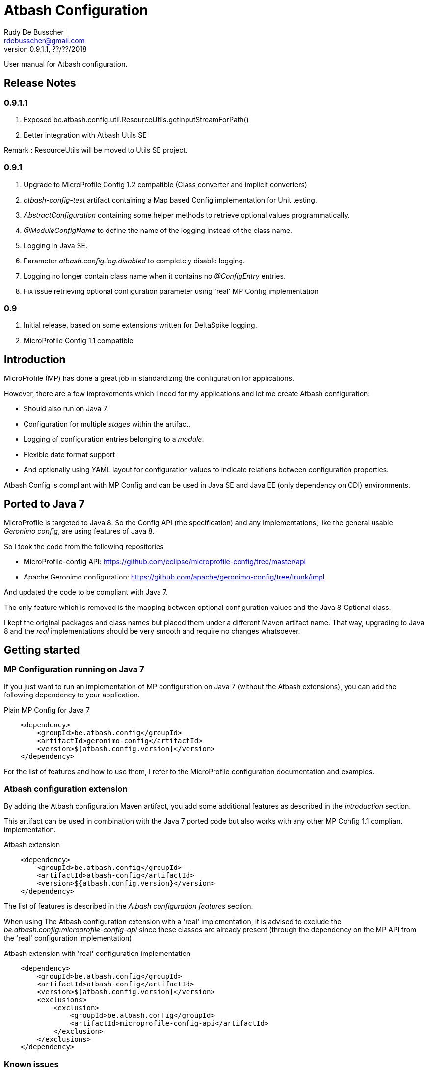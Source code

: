 = Atbash Configuration
Rudy De Busscher <rdebusscher@gmail.com>
v0.9.1.1, ??/??/2018
:example-caption!:
ifndef::imagesdir[:imagesdir: images]
ifndef::sourcedir[:sourcedir: ../../main/java]

User manual for Atbash configuration.

== Release Notes

=== 0.9.1.1

. Exposed be.atbash.config.util.ResourceUtils.getInputStreamForPath()
. Better integration with Atbash Utils SE

Remark : ResourceUtils will be moved to Utils SE project.

=== 0.9.1

. Upgrade to MicroProfile Config 1.2 compatible (Class converter and implicit converters)
. _atbash-config-test_ artifact containing a Map based Config implementation for Unit testing.
. _AbstractConfiguration_ containing some helper methods to retrieve optional values programmatically.
. _@ModuleConfigName_ to define the name of the logging instead of the class name.
. Logging in Java SE.
. Parameter _atbash.config.log.disabled_ to completely disable logging.
. Logging no longer contain class name when it contains no _@ConfigEntry_ entries.
. Fix issue retrieving optional configuration parameter using 'real' MP Config implementation

=== 0.9

. Initial release, based on some extensions written for DeltaSpike logging.
. MicroProfile Config 1.1 compatible

== Introduction

MicroProfile (MP) has done a great job in standardizing the configuration for applications.

However, there are a few improvements which I need for my applications and let me create Atbash configuration:

- Should also run on Java 7.
- Configuration for multiple _stages_ within the artifact.
- Logging of configuration entries belonging to a _module_.
- Flexible date format support
- And optionally using YAML layout for configuration values to indicate relations between configuration properties.

Atbash Config is compliant with MP Config and can be used in Java SE and Java EE (only dependency on CDI) environments.

== Ported to Java 7

MicroProfile is targeted to Java 8. So the Config API (the specification) and any implementations, like the general usable _Geronimo config_, are using features of Java 8.

So I took the code from the following repositories

- MicroProfile-config API: https://github.com/eclipse/microprofile-config/tree/master/api
- Apache Geronimo configuration: https://github.com/apache/geronimo-config/tree/trunk/impl

And updated the code to be compliant with Java 7.

The only feature which is removed is the mapping between optional configuration values and the Java 8 Optional class.

I kept the original packages and class names but placed them under a different Maven artifact name. That way, upgrading to Java 8 and the _real_ implementations should be very smooth and require no changes whatsoever.

== Getting started

=== MP Configuration running on Java 7

If you just want to run an implementation of MP configuration on Java 7 (without the Atbash extensions), you can add the following dependency to your application.

[source,xml]
.Plain MP Config for Java 7
----
    <dependency>
        <groupId>be.atbash.config</groupId>
        <artifactId>geronimo-config</artifactId>
        <version>${atbash.config.version}</version>
    </dependency>
----

For the list of features and how to use them, I refer to the MicroProfile configuration documentation and examples.

=== Atbash configuration extension

By adding the Atbash configuration Maven artifact, you add some additional features as described in the _introduction_ section.

This artifact can be used in combination with the Java 7 ported code but also works with any other MP Config 1.1 compliant implementation.

[source,xml]
.Atbash extension
----
    <dependency>
        <groupId>be.atbash.config</groupId>
        <artifactId>atbash-config</artifactId>
        <version>${atbash.config.version}</version>
    </dependency>
----

The list of features is described in the _Atbash configuration features_ section.

When using The Atbash configuration extension with a 'real' implementation, it is advised to exclude the _be.atbash.config:microprofile-config-api_ since these classes are already present (through the dependency on the MP API from the 'real' configuration implementation)

[source,xml]
.Atbash extension with 'real' configuration implementation
----
    <dependency>
        <groupId>be.atbash.config</groupId>
        <artifactId>atbash-config</artifactId>
        <version>${atbash.config.version}</version>
        <exclusions>
            <exclusion>
                <groupId>be.atbash.config</groupId>
                <artifactId>microprofile-config-api</artifactId>
            </exclusion>
        </exclusions>
    </dependency>
----

=== Known issues

* Optional config value and a 'real' MP Config implementation

When you are running WildFly Swarm or Payara Micro for example, a Java 8 implementation of the MicroProfile Config is executed.
Whenever you retrieve an optional value (with _Config.getOptionalValue_ ofr example) you see an exception that the Optional<T> isn't compatible with the defined class.

This is because the Atbash config has changed the _Optional<T>_ return value to _<T>_ and returning null when the config parameter isn't defined.

This is solved by using some reflection tricks when you use one of the following calls.

----
ConfigOptionalValue.getValue(String, Class<T>)
----

or when using the _be.atbash.config.AbstractConfiguration_

----
getOptionalValue(String, Class<T>)
or
getOptionalValue(String, T, Class<T>)
----

Where T is the default value when config parameter is not specified.

This allows your framework or library, created with Java 7 and Atbash Config, to run on a MicroProfile compatible implementation.

== Atbash configuration features

=== Define the file containing the properties

In the MicroProfile Configuration, the file name which contains the configuration values is fixed and defined as **META-INF/microprofile-config.properties**.

However, Atbash configuration should also be available within applications which aren't categorized as micro-services, but general Java EE application (perhaps a Web application using JSF framework)

Therefore the _base_ name of the configuration file is specified by implementing the **be.atbash.config.spi.BaseConfigurationName** interface and defining this class for usage with the ServiceLoader mechanism of Java.

[source,java]
.Defining the base name of the configuration file
----
public class DemoBaseName implements BaseConfigurationName {
    @Override
    public String getBase() {
        return "demo";
    }

}
----

Define classname for ServiceLoader mechanism within _src/main/resources/META-INF/services/be.atbash.config.spi.BaseConfigurationName_
[source]
----
be.atbash.config.examples.se.DemoBaseName
----

In the above example, the file **demo.properties** (but also demo.yaml; see further on) on the classpath is used as configuration source.

Multiple classes implementing the interface (and specified within the ServiceLoader file) are supported.

=== Support for multiple _stages_

Everyone agrees that your artifact (thin war or fat jar) shouldn't be changed between the different stages like _Testing_, _Acceptance_ and _Production_.

Most people achieve this by externalizing the configuration properties which changes in the different environment and specifies them as environment properties or System Properties.

But it is better that all configuration values of your application are also under version control, just as your code.

Therefore your artifact could contain the following files (on the classpath)

- demo.properties -> Configuration properties which do not change between the different environments and/or default values for those properties that do change.
- demo-test.properties -> Configuration property values for the test environment/stage
- demo-production.properties -> Configuration property values for the production environment/stage

If the application is started with the stage _test_, the files _demo.properties_ and _demo-test.properties_. When configuration properties are defined in both files, the one in the stage-specific file (_demo-test.properties_ in the example) has priority.

In fact, Atbash adds 3 levels to the __ConfigSource__s defined with the Configuration spec.

[cols="1,3"]
|===
|Priority |ConfigSource

|400
|JVM System properties based ConfigSource (From geronimo Config)

|300
|System environment properties based ConfigSource (From geronimo Config)

|250
|Configuration file(see remark) to overrule application property, specified by -Ds JVM System Property.

|200
|Stage/environment specified file (classpath only), specified by -DS JVM System property.

|150
|_'Default'_ configuration file for application defined by _base_ name.

|100
|microprofile-config.properties file based ConfigSource (From geronimo Config)
|===

Remark: There are 3 prefixes supported to specify the location type of the configuration file, **classpath:**, **file:** and **url:**.

This feature is modeled based on WildFly Swarm configuration principles.

==== Some examples

TODO


=== Logging of configuration entries

Atbash configuration will also be used in the rewrite of the Octopus security framework. There we have several modules which each have their separate configuration values and they are logged at startup of the application.

But also in general, it can be handy to have a list within the logs of all the configuration values which are used.

This can be achieved by using the **ModuleConfig** marker interface, as shown in the example.

[source,java]
.__ModuleConfig__s which are logged during application startup.
----
@ApplicationScoped
public class ApplicationConfiguration implements ModuleConfig {

    @Inject
    private Config config;

    @Inject
    @ConfigProperty(name = "value1")
    private String value1;

    @ConfigEntry
    public String getValue1() {
        return config.getValue("value1", String.class);
    }

    @ConfigEntry
    public Integer getValue2() {
        return config.getValue("value2", Integer.class);
    }
}
----

----
INFO  [be.atbash.config.logging.StartupLogging] (ServerService Thread Pool -- 22)
 Config implementation: be.atbash.config.examples.ee.ApplicationConfiguration
    method:    getValue2
    value:    500

    method:    getValue1
    value:    Stage based Value
----

Of course, this feature only works in CDI based environment and is triggered by the initialization event linked to the CDI @ApplicationScoped.

Since 0.9.1, the logging can be disabled by specifying the value _true_ for the configuration parameter **atbash.config.log.disabled**.
This is a regular parameter, resolved from configuration file, or environment based on the rules described in the section of the multiple stages.

So we can for instance disable the logging completely in production, but not in test for example.

=== Specify the configuration name (0.9.1)

With the _@ModuleConfigName_, we can define the name which is showed above the config values within the log.

For this example, we have the following 2 classes

__Parent__s class.
[source,java]
----
public class ParentConfig {

    @ConfigEntry
    public String defineParentValue() {
        return "Parent Config Value";
    }
----

__Child__s class.
[source,java]
----
@ApplicationScoped
public class ChildConfig extends ParentConfig implements ModuleConfig {

    @ConfigEntry
    public String defineChildValue() {
        return "Child Config Value";
    }

}
----

Depending on what we define on the ChildConfig class, we have a slightly different output.

----
@ModuleConfigName("Module Config Name example")

 INFO  [be.atbash.config.logging.StartupLogging] (ServerService Thread Pool -- 66)
Module Config Name example :
   method:	defineChildValue
   value:	Child Config Value

   method:	defineParentValue
   value:	Parent Config Value


----

----
@ModuleConfigName(value = "Module Config with classes", className = true)

INFO  [be.atbash.config.logging.StartupLogging] (ServerService Thread Pool -- 24)
Config implementation: Module Config with classes ( be.atbash.config.examples.ee.configname.ChildConfig )
   method:	defineChildValue
   value:	Child Config Value

Config implementation: Module Config with classes ( be.atbash.config.examples.ee.configname.ParentConfig )
   method:	defineParentValue
   value:	Parent Config Value

----

----
without @ModuleConfigName

INFO  [be.atbash.config.logging.StartupLogging] (ServerService Thread Pool -- 63)
Config implementation: be.atbash.config.examples.ee.configname.ChildConfig
   method:	defineChildValue
   value:	Child Config Value

Config implementation: be.atbash.config.examples.ee.configname.ParentConfig
   method:	defineParentValue
   value:	Parent Config Value

----

=== Advanced ClassConverter

Atbash Configuration Extension (artifact atbash-config) Class converter uses the advanced Class loading features of Atbash SE.

So the following example

----
Class<?> aClass = config.getValue("someClassName", Class.class);

or

@Inject
@ConfigProperty(name = "someClassName")
private Class<?> aClass;
----

will search for the Fully Qualified Class name with

. Current thread Class Loader
. ClassLoader containing the class be.atbash.util.reflection.ClassUtils
. System class loader

=== Advanced logging features

==== @ConfigEntry(noLogging)

The config value can contain sensitive information so it is not always desirable to have this value in the log.  By specifying the member _noLogging_ one can indicate that the configuration value will not be logged, only if it value is specified (non null) or not.

[source,java]
.Not logging sensitentive information
----
@ConfigEntry(nologging = true)
public String getSecretValue() {return "secret";}
----

The above configuration parameter will then be shown as follow in the log file.

----
   method:	getSecretValue
   value:	No logging parameter active [non null value]
----

You can overrule this hiding of configuration value by defining the JWM system value **atbash.config.log.all** (like in -Datbash.config.log.all=true) and the value will be shown in the log.

==== @ConfigEntry(value)

There are various use cases where it doesn't make sense to show the configuration parameter value.

1. There are some cases that the exact value of the configuration parameter is only known after the application is fully deployed. Or that the value is based on some method calls which aren't available during the logging of the parameters (like calculated URLs of the deployed Web applications)
+
When we define a value for the member **value**, this value is shown instead of executing the method. The text you can place there is anything you like but should be informative why it is not the real value.

2. A second use-case, although even more rare, is that the method has a parameter (after all those methods which provide configuration values are regular methods)

In this case it is impossible for the code to know what the parameter should be. With the usage of the _value_ member, we can put some info into the log, otherwise following message is shown.

----
   method:	methodNameWithParameter
   value:	unknown - Method has a parameter
----

==== Dynamic values

TODO

=== Flexible Date format

Now that the code is ported to Java 7, the converters for the _DateTime_ and equivalent are removed. A general one for **Date.class** is added, but the default format is Locale dependent.

This means that when the application runs on multiple servers where, for whichever reason, the Locale information of the OS is not identical, the parsing of the dates can fail.

Therefore, support is foreseen to define the Date pattern within the configuration file itself, as a configuration value.

----
atbash.date.pattern:dd-MM-yyyy
----

or in YAML format

----
atbash :
   date :
      pattern : dd-MM-yyyy
----

WARNING: Ths date format will be used for all Date values within all configuration files, not only the file where the pattern is defined.

Being global can have some nasty unwanted effects when you include artifacts from other developers containing also configuration files but specifying Date values in another format.

Therefore, the format can be specified for each Date value separately as follows

----
dateValue : 16-11-2017,dd-MM-yyyy
----

=== YAML support

TODO

=== AbstractConfiguration (0.9.1)

An abstract class which can be used to retrieve optional configuration values with or without a default value.

Using the CDI Qualifier _@ConfigProperty_, this can already be achieved, but not in a programmatic way.

----
protected <T> T getOptionalValue(String propertyName, T defaultValue, Class<T> propertyType) {
----

== Java SE support

Since the core of MicroProfile Configuration is created around the _ServiceLoader_ principal of Java SE, it can also be used within Command Line programs for example.

[source,java]
.Using Configuration with plain Java SE programs
----
   Config config = ConfigProvider.getConfig();
   config.getValue("value1", String.class);
----

Next to the basic functionality of MP Configuration (like converts), following Atbash extension features are also available

- Configuration for multiple _stages_ within the artifact.
- Flexible date format support.
- YAML layout for configuration values.

=== Logging in Java SE (0.9.1)

All CDI beans implementing the _ModuleConfig_ marker interface containing methods specifying some configuration values (with _@ConfigEntry_) are logged automatically during startup of the application.

This is not possible in Java SE (unless using CDI 2.0) but the developer can decide to manually log the configuration values.

The class must only implement the marker interface and with the following command the values are logged.

[source,java]
----
    ModuleConfiguration moduleConfiguration = new ModuleConfiguration();
    StartupLogging.logConfiguration(moduleConfiguration);
----

== Test module (0.9.1)

When other projects are using the _Atbash config_ resources, for their configuration through parameter values, tests are probably failing with the message.

----
Caused by: java.lang.IllegalStateException: No ConfigProviderResolver implementation found!
	at org.eclipse.microprofile.config.spi.ConfigProviderResolver.instance(ConfigProviderResolver.java:121)
----

This is because _Atbash-config_ is only bundled with the API and not any implementation (so that it can be used with any Eclipse MicroProfile Config implementation)

For testing, a simple implementation based on a HashMap which can be filled according to the needs of the test, is available in the _Atbach Config test_ artifact.

[source,xml]
----
    <dependency>
        <groupId>be.atbash.config</groupId>
        <artifactId>atbash-config-test</artifactId>
        <version>${atbash.config.version}</version>
        <scope>test</scope>
    </dependency>
----

How to use this module within your unit tests?

Use the **addConfigValue()** method to define some values for Configuration parameters.

[source,java]
----
   TestConfig.addConfigValue("someConfig", "configValue");
----

When the test is finished (for example within the _@After_ annotated method with JUnit), don't forget to reset the configuration source so that the values don't influence other tests.

[source,java]
----
   TestConfig.resetConfig();
----

Probably you want the default converters in place so that you can retrieve the configuration values as String, Boolean, Long, Float, Double, Integer or Date instance. This can be achieved by executing the **registerDefaultConverters()** method.

[source,java]
----
   TestConfig.registerDefaultConverters();
----

Additional converters can be registered by the **registerConverter(Converter<?>)** method. And all the converters are removed by the **deregisterAllConverters()** method.

== Backwards Compatibility

=== 0.9.1

No blocking issues except you created a custom ConfigBuilder or custom ConfigSource

(See also pom.xml for the CLIRR analysis)

- ConfigBuilder interface has new method withConverter()
- ConfigSource interface has additional method getPropertyNames().

== Roadmap before 1.0

- More tests
- Prefix-based configuration keys
- Various small improvements

